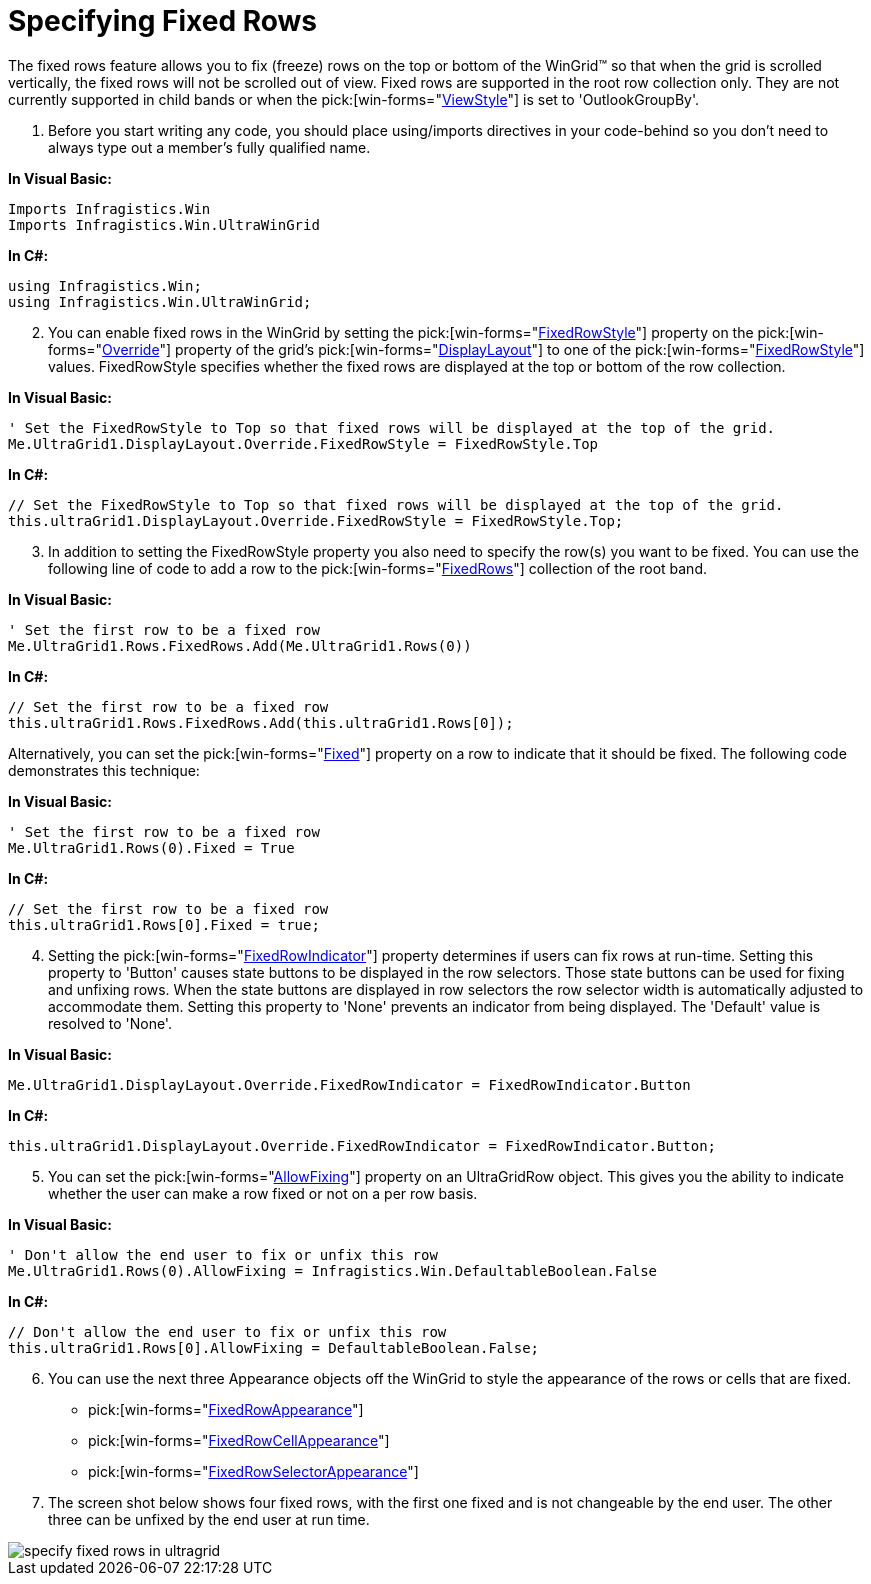 ﻿////

|metadata|
{
    "name": "wingrid-specifying-fixed-rows",
    "controlName": ["WinGrid"],
    "tags": ["Grids","How Do I","Layouts"],
    "guid": "{C54A9814-31AC-416C-B701-8CE110AFE606}",  
    "buildFlags": [],
    "createdOn": "2005-11-07T00:00:00Z"
}
|metadata|
////

= Specifying Fixed Rows

The fixed rows feature allows you to fix (freeze) rows on the top or bottom of the WinGrid™ so that when the grid is scrolled vertically, the fixed rows will not be scrolled out of view. Fixed rows are supported in the root row collection only. They are not currently supported in child bands or when the  pick:[win-forms="link:{ApiPlatform}win.ultrawingrid{ApiVersion}~infragistics.win.ultrawingrid.ultragridlayout~viewstyle.html[ViewStyle]"]  is set to 'OutlookGroupBy'.

[start=1]
. Before you start writing any code, you should place using/imports directives in your code-behind so you don't need to always type out a member's fully qualified name.

*In Visual Basic:*

----
Imports Infragistics.Win
Imports Infragistics.Win.UltraWinGrid
----

*In C#:*

----
using Infragistics.Win;
using Infragistics.Win.UltraWinGrid;
----

[start=2]
. You can enable fixed rows in the WinGrid by setting the  pick:[win-forms="link:{ApiPlatform}win.ultrawingrid{ApiVersion}~infragistics.win.ultrawingrid.ultragridoverride~fixedrowstyle.html[FixedRowStyle]"]  property on the  pick:[win-forms="link:{ApiPlatform}win.ultrawingrid{ApiVersion}~infragistics.win.ultrawingrid.ultragridlayout~override.html[Override]"]  property of the grid's  pick:[win-forms="link:{ApiPlatform}win.ultrawingrid{ApiVersion}~infragistics.win.ultrawingrid.ultragridbase~displaylayout.html[DisplayLayout]"]  to one of the  pick:[win-forms="link:{ApiPlatform}win.ultrawingrid{ApiVersion}~infragistics.win.ultrawingrid.fixedrowstyle.html[FixedRowStyle]"]  values. FixedRowStyle specifies whether the fixed rows are displayed at the top or bottom of the row collection.

*In Visual Basic:*

----
' Set the FixedRowStyle to Top so that fixed rows will be displayed at the top of the grid.
Me.UltraGrid1.DisplayLayout.Override.FixedRowStyle = FixedRowStyle.Top
----

*In C#:*

----
// Set the FixedRowStyle to Top so that fixed rows will be displayed at the top of the grid.
this.ultraGrid1.DisplayLayout.Override.FixedRowStyle = FixedRowStyle.Top;
----

[start=3]
. In addition to setting the FixedRowStyle property you also need to specify the row(s) you want to be fixed. You can use the following line of code to add a row to the  pick:[win-forms="link:{ApiPlatform}win.ultrawingrid{ApiVersion}~infragistics.win.ultrawingrid.rowscollection~fixedrows.html[FixedRows]"]  collection of the root band. 

*In Visual Basic:*

----
' Set the first row to be a fixed row
Me.UltraGrid1.Rows.FixedRows.Add(Me.UltraGrid1.Rows(0))
----

*In C#:*

----
// Set the first row to be a fixed row
this.ultraGrid1.Rows.FixedRows.Add(this.ultraGrid1.Rows[0]);
----

Alternatively, you can set the  pick:[win-forms="link:{ApiPlatform}win.ultrawingrid{ApiVersion}~infragistics.win.ultrawingrid.ultragridrow~fixed.html[Fixed]"]  property on a row to indicate that it should be fixed. The following code demonstrates this technique:

*In Visual Basic:*

----
' Set the first row to be a fixed row
Me.UltraGrid1.Rows(0).Fixed = True
----

*In C#:*

----
// Set the first row to be a fixed row
this.ultraGrid1.Rows[0].Fixed = true;
----

[start=4]
. Setting the  pick:[win-forms="link:{ApiPlatform}win.ultrawingrid{ApiVersion}~infragistics.win.ultrawingrid.ultragridoverride~fixedrowindicator.html[FixedRowIndicator]"]  property determines if users can fix rows at run-time. Setting this property to 'Button' causes state buttons to be displayed in the row selectors. Those state buttons can be used for fixing and unfixing rows. When the state buttons are displayed in row selectors the row selector width is automatically adjusted to accommodate them. Setting this property to 'None' prevents an indicator from being displayed. The 'Default' value is resolved to 'None'. 

*In Visual Basic:*

----
Me.UltraGrid1.DisplayLayout.Override.FixedRowIndicator = FixedRowIndicator.Button
----

*In C#:*

----
this.ultraGrid1.DisplayLayout.Override.FixedRowIndicator = FixedRowIndicator.Button;
----

[start=5]
. You can set the  pick:[win-forms="link:{ApiPlatform}win.ultrawingrid{ApiVersion}~infragistics.win.ultrawingrid.ultragridrow~allowfixing.html[AllowFixing]"]  property on an UltraGridRow object. This gives you the ability to indicate whether the user can make a row fixed or not on a per row basis. 

*In Visual Basic:*

----
' Don't allow the end user to fix or unfix this row
Me.UltraGrid1.Rows(0).AllowFixing = Infragistics.Win.DefaultableBoolean.False
----

*In C#:*

----
// Don't allow the end user to fix or unfix this row
this.ultraGrid1.Rows[0].AllowFixing = DefaultableBoolean.False;
----

[start=6]
. You can use the next three Appearance objects off the WinGrid to style the appearance of the rows or cells that are fixed.

**  pick:[win-forms="link:{ApiPlatform}win.ultrawingrid{ApiVersion}~infragistics.win.ultrawingrid.ultragridoverride~fixedrowappearance.html[FixedRowAppearance]"] 
**  pick:[win-forms="link:{ApiPlatform}win.ultrawingrid{ApiVersion}~infragistics.win.ultrawingrid.ultragridoverride~fixedrowcellappearance.html[FixedRowCellAppearance]"] 
**  pick:[win-forms="link:{ApiPlatform}win.ultrawingrid{ApiVersion}~infragistics.win.ultrawingrid.ultragridoverride~fixedrowcellappearance.html[FixedRowSelectorAppearance]"] 

[start=7]
. The screen shot below shows four fixed rows, with the first one fixed and is not changeable by the end user. The other three can be unfixed by the end user at run time.

image::Images/WinGrid_Specify_Fixed_Rows_01.png[specify fixed rows in ultragrid]